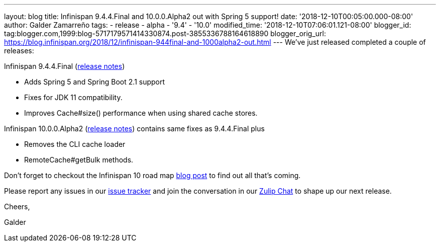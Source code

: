---
layout: blog
title: Infinispan 9.4.4.Final and 10.0.0.Alpha2 out with Spring 5 support!
date: '2018-12-10T00:05:00.000-08:00'
author: Galder Zamarreño
tags:
- release
- alpha
- '9.4'
- '10.0'
modified_time: '2018-12-10T07:06:01.121-08:00'
blogger_id: tag:blogger.com,1999:blog-5717179571414330874.post-3855336788164618890
blogger_orig_url: https://blog.infinispan.org/2018/12/infinispan-944final-and-1000alpha2-out.html
---
We've just released completed a couple of releases:

Infinispan 9.4.4.Final
(https://issues.jboss.org/secure/ReleaseNote.jspa?projectId=12310799&version=12340019[release
notes])


* Adds Spring 5 and Spring Boot 2.1 support
* Fixes for JDK 11 compatibility. 
* Improves Cache#size() performance when using shared cache stores.


Infinispan 10.0.0.Alpha2
(https://issues.jboss.org/secure/ReleaseNote.jspa?projectId=12310799&version=12339364[release
notes]) contains same fixes as 9.4.4.Final plus


* Removes the CLI cache loader
* RemoteCache#getBulk methods.


Don't forget to checkout the Infinispan 10 road map
https://blog.infinispan.org/2018/11/the-road-to-infinispan-10-alpha1.html[blog
post] to find out all that's coming.

Please report any issues in our
https://issues.jboss.org/browse/ISPN[issue tracker] and join the
conversation in our https://infinispan.zulipchat.com/[Zulip Chat] to
shape up our next release.



Cheers,

Galder
